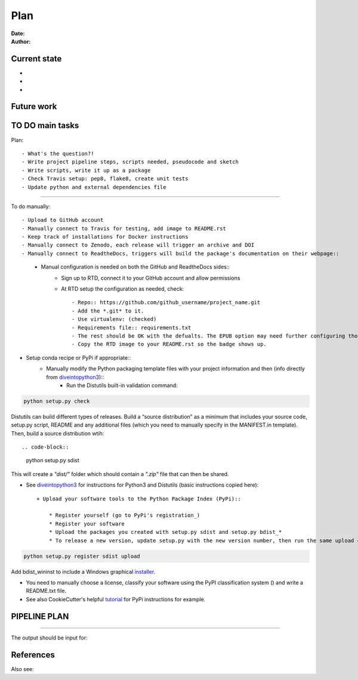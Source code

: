 ################################
Plan 
################################

:Date: 
:Author: 

Current state
##############

-
-
-


Future work
############


TO DO main tasks
#################

Plan::

- What's the question?!
- Write project pipeline steps, scripts needed, pseudocode and sketch
- Write scripts, write it up as a package
- Check Travis setup: pep8, flake8, create unit tests
- Update python and external dependencies file

-----

To do manually::

- Upload to GitHub account
- Manually connect to Travis for testing, add image to README.rst
- Keep track of installations for Docker instructions
- Manually connect to Zenodo, each release will trigger an archive and DOI
- Manually connect to ReadtheDocs, triggers will build the package's documentation on their webpage::
	+ Manual configuration is needed on both the GitHub and ReadtheDocs sides::
		* Sign up to RTD, connect it to your GitHub account and allow permissions
		* At RTD setup the configuration as needed, check::
		
			- Repo:: https://github.com/github_username/project_name.git
			- Add the *.git* to it.
			- Use virtualenv: (checked)
			- Requirements file:: requirements.txt
			- The rest should be OK with the defualts. The EPUB option may need further configuring though.
			- Copy the RTD image to your README.rst so the badge shows up.
		
- Setup conda recipe or PyPi if appropriate::
	+ Manually modify the Python packaging template files with your project information and then (info directly from diveintopython3_)::
		* Run the Distutils built-in validation command:: 
		
.. code-block::

	python setup.py check
			
Distutils can build different types of releases. Build a “source distribution” as a minimum that includes your source code, setup.py script, README and any additional files (which you need to manually specify in the MANIFEST.in template). Then, build a source distribution wtih:: 
		
.. code-block::

	python setup.py sdist

This will create a *"dist/"* folder which should contain a *".zip"* file that can then be shared.

- See diveintopython3_ for instructions for Python3 and Distutils (basic instructions copied here)::

	+ Upload your software tools to the Python Package Index (PyPi)::

	    * Register yourself (go to PyPi's registration_)
	    * Register your software
	    * Upload the packages you created with setup.py sdist and setup.py bdist_*
	    * To release a new version, update setup.py with the new version number, then run the same upload command::

.. code-block::

	python setup.py register sdist upload

Add bdist_wininst to include a Windows graphical installer_.

.. _diveintopython3: http://www.diveintopython3.net/packaging.html

.. _registration:  https://pypi.python.org/pypi?:action=register_form)

.. _installer: http://www.diveintopython3.net/packaging.html#bdist

- You need to manually choose a license, classify your software using the PyPI classification system () and write a README.txt file.

- See also CookieCutter's helpful tutorial_ for PyPi instructions for example.

.. _tutorial: https://cookiecutter-pypackage.readthedocs.io/en/latest/pypi_release_checklist.html

PIPELINE PLAN
#############

.. todo::

	TO DO

-----


The output should be input for::


References
##########


Also see::

